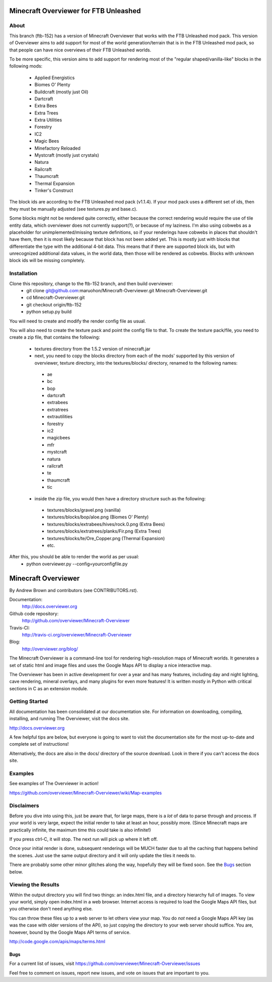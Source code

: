 ======================================
Minecraft Overviewer for FTB Unleashed
======================================

About
-----
This branch (ftb-152) has a version of Minecraft Overviewer that works with the FTB Unleashed mod pack.
This version of Overviewer aims to add support for most of the world generation/terrain that
is in the FTB Unleashed mod pack, so that people can have nice overviews of their FTB Unleashed worlds.

To be more specific, this version aims to add support for rendering most of the
"regular shaped/vanilla-like" blocks in the following mods:
 - Applied Energistics
 - Biomes O' Plenty
 - Buildcraft (mostly just Oil)
 - Dartcraft
 - Extra Bees
 - Extra Trees
 - Extra Utilities
 - Forestry
 - IC2
 - Magic Bees
 - Minefactory Reloaded
 - Mystcraft (mostly just crystals)
 - Natura
 - Railcraft
 - Thaumcraft
 - Thermal Expansion
 - Tinker's Construct

The block ids are according to the FTB Unleashed mod pack (v1.1.4). If your mod pack uses a different
set of ids, then they must be manually adjusted (see textures.py and base.c).

Some blocks might not be rendered quite correctly, either because the correct rendering would require
the use of tile entity data, which overviewer does not currently support(?), or because of my laziness.
I'm also using cobwebs as a placeholder for unimplemented/missing texture definitions, so if your
renderings have cobwebs in places that shouldn't have them, then it is most likely because that block
has not been added yet. This is mostly just with blocks that differentiate the type with the additional
4-bit data. This means that if there are supported block ids, but with unrecognized additional data values,
in the world data, then those will be rendered as cobwebs. Blocks with unknown block ids will be missing completely.

Installation
------------
Clone this repository, change to the ftb-152 branch, and then build overviewer:
 - git clone git@github.com:maruohon/Minecraft-Overviewer.git Minecraft-Overviewer.git
 - cd Minecraft-Overviewer.git
 - git checkout origin/ftb-152
 - python setup.py build

You will need to create and modify the render config file as usual.

You will also need to create the texture pack and point the config file to that.
To create the texture pack/file, you need to create a zip file, that contains the following:
 - textures directory from the 1.5.2 version of minecraft.jar
 - next, you need to copy the blocks directory from each of the mods' supported by this version of overviewer, texture directory, into the textures/blocks/ directory, renamed to the following names:
  - ae
  - bc
  - bop
  - dartcraft
  - extrabees
  - extratrees
  - extrautilities
  - forestry
  - ic2
  - magicbees
  - mfr
  - mystcraft
  - natura
  - railcraft
  - te
  - thaumcraft
  - tic
 - inside the zip file, you would then have a directory structure such as the following:
  - textures/blocks/gravel.png (vanilla)
  - textures/blocks/bop/aloe.png (Biomes O' Plenty)
  - textures/blocks/extrabees/hives/rock.0.png (Extra Bees)
  - textures/blocks/extratrees/planks/Fir.png (Extra Trees)
  - textures/blocks/te/Ore_Copper.png (Thermal Expansion)
  - etc.

After this, you should be able to render the world as per usual:
 - python overviewer.py --config=yourconfigfile.py


====================
Minecraft Overviewer  |Build Status|
====================
By Andrew Brown and contributors (see CONTRIBUTORS.rst).

Documentation:
    http://docs.overviewer.org

Github code repository:
    http://github.com/overviewer/Minecraft-Overviewer
	
Travis-CI:
    http://travis-ci.org/overviewer/Minecraft-Overviewer
	
Blog:
    http://overviewer.org/blog/


The Minecraft Overviewer is a command-line tool for rendering high-resolution
maps of Minecraft worlds. It generates a set of static html and image files and
uses the Google Maps API to display a nice interactive map.

The Overviewer has been in active development for over a year and has many
features, including day and night lighting, cave rendering, mineral overlays,
and many plugins for even more features! It is written mostly in Python with
critical sections in C as an extension module.

Getting Started
---------------
All documentation has been consolidated at our documentation site. For
information on downloading, compiling, installing, and running The Overviewer,
visit the docs site.

http://docs.overviewer.org

A few helpful tips are below, but everyone is going to want to visit the
documentation site for the most up-to-date and complete set of instructions!

Alternatively, the docs are also in the docs/ directory of the source download.
Look in there if you can't access the docs site.

Examples
--------
See examples of The Overviewer in action!

https://github.com/overviewer/Minecraft-Overviewer/wiki/Map-examples

Disclaimers
-----------
Before you dive into using this, just be aware that, for large maps, there is a
*lot* of data to parse through and process. If your world is very large, expect
the initial render to take at least an hour, possibly more. (Since Minecraft
maps are practically infinite, the maximum time this could take is also
infinite!)

If you press ctrl-C, it will stop. The next run will pick up where it left off.

Once your initial render is done, subsequent renderings will be MUCH faster due
to all the caching that happens behind the scenes. Just use the same output
directory and it will only update the tiles it needs to.

There are probably some other minor glitches along the way, hopefully they will
be fixed soon. See the `Bugs`_ section below.

Viewing the Results
-------------------
Within the output directory you will find two things: an index.html file, and a
directory hierarchy full of images. To view your world, simply open index.html
in a web browser. Internet access is required to load the Google Maps API
files, but you otherwise don't need anything else.

You can throw these files up to a web server to let others view your map. You
do *not* need a Google Maps API key (as was the case with older versions of the
API), so just copying the directory to your web server should suffice. You are,
however, bound by the Google Maps API terms of service.

http://code.google.com/apis/maps/terms.html

Bugs
====

For a current list of issues, visit
https://github.com/overviewer/Minecraft-Overviewer/issues

Feel free to comment on issues, report new issues, and vote on issues that are
important to you.

.. |Build Status| image:: https://secure.travis-ci.org/overviewer/Minecraft-Overviewer.png?branch=master

